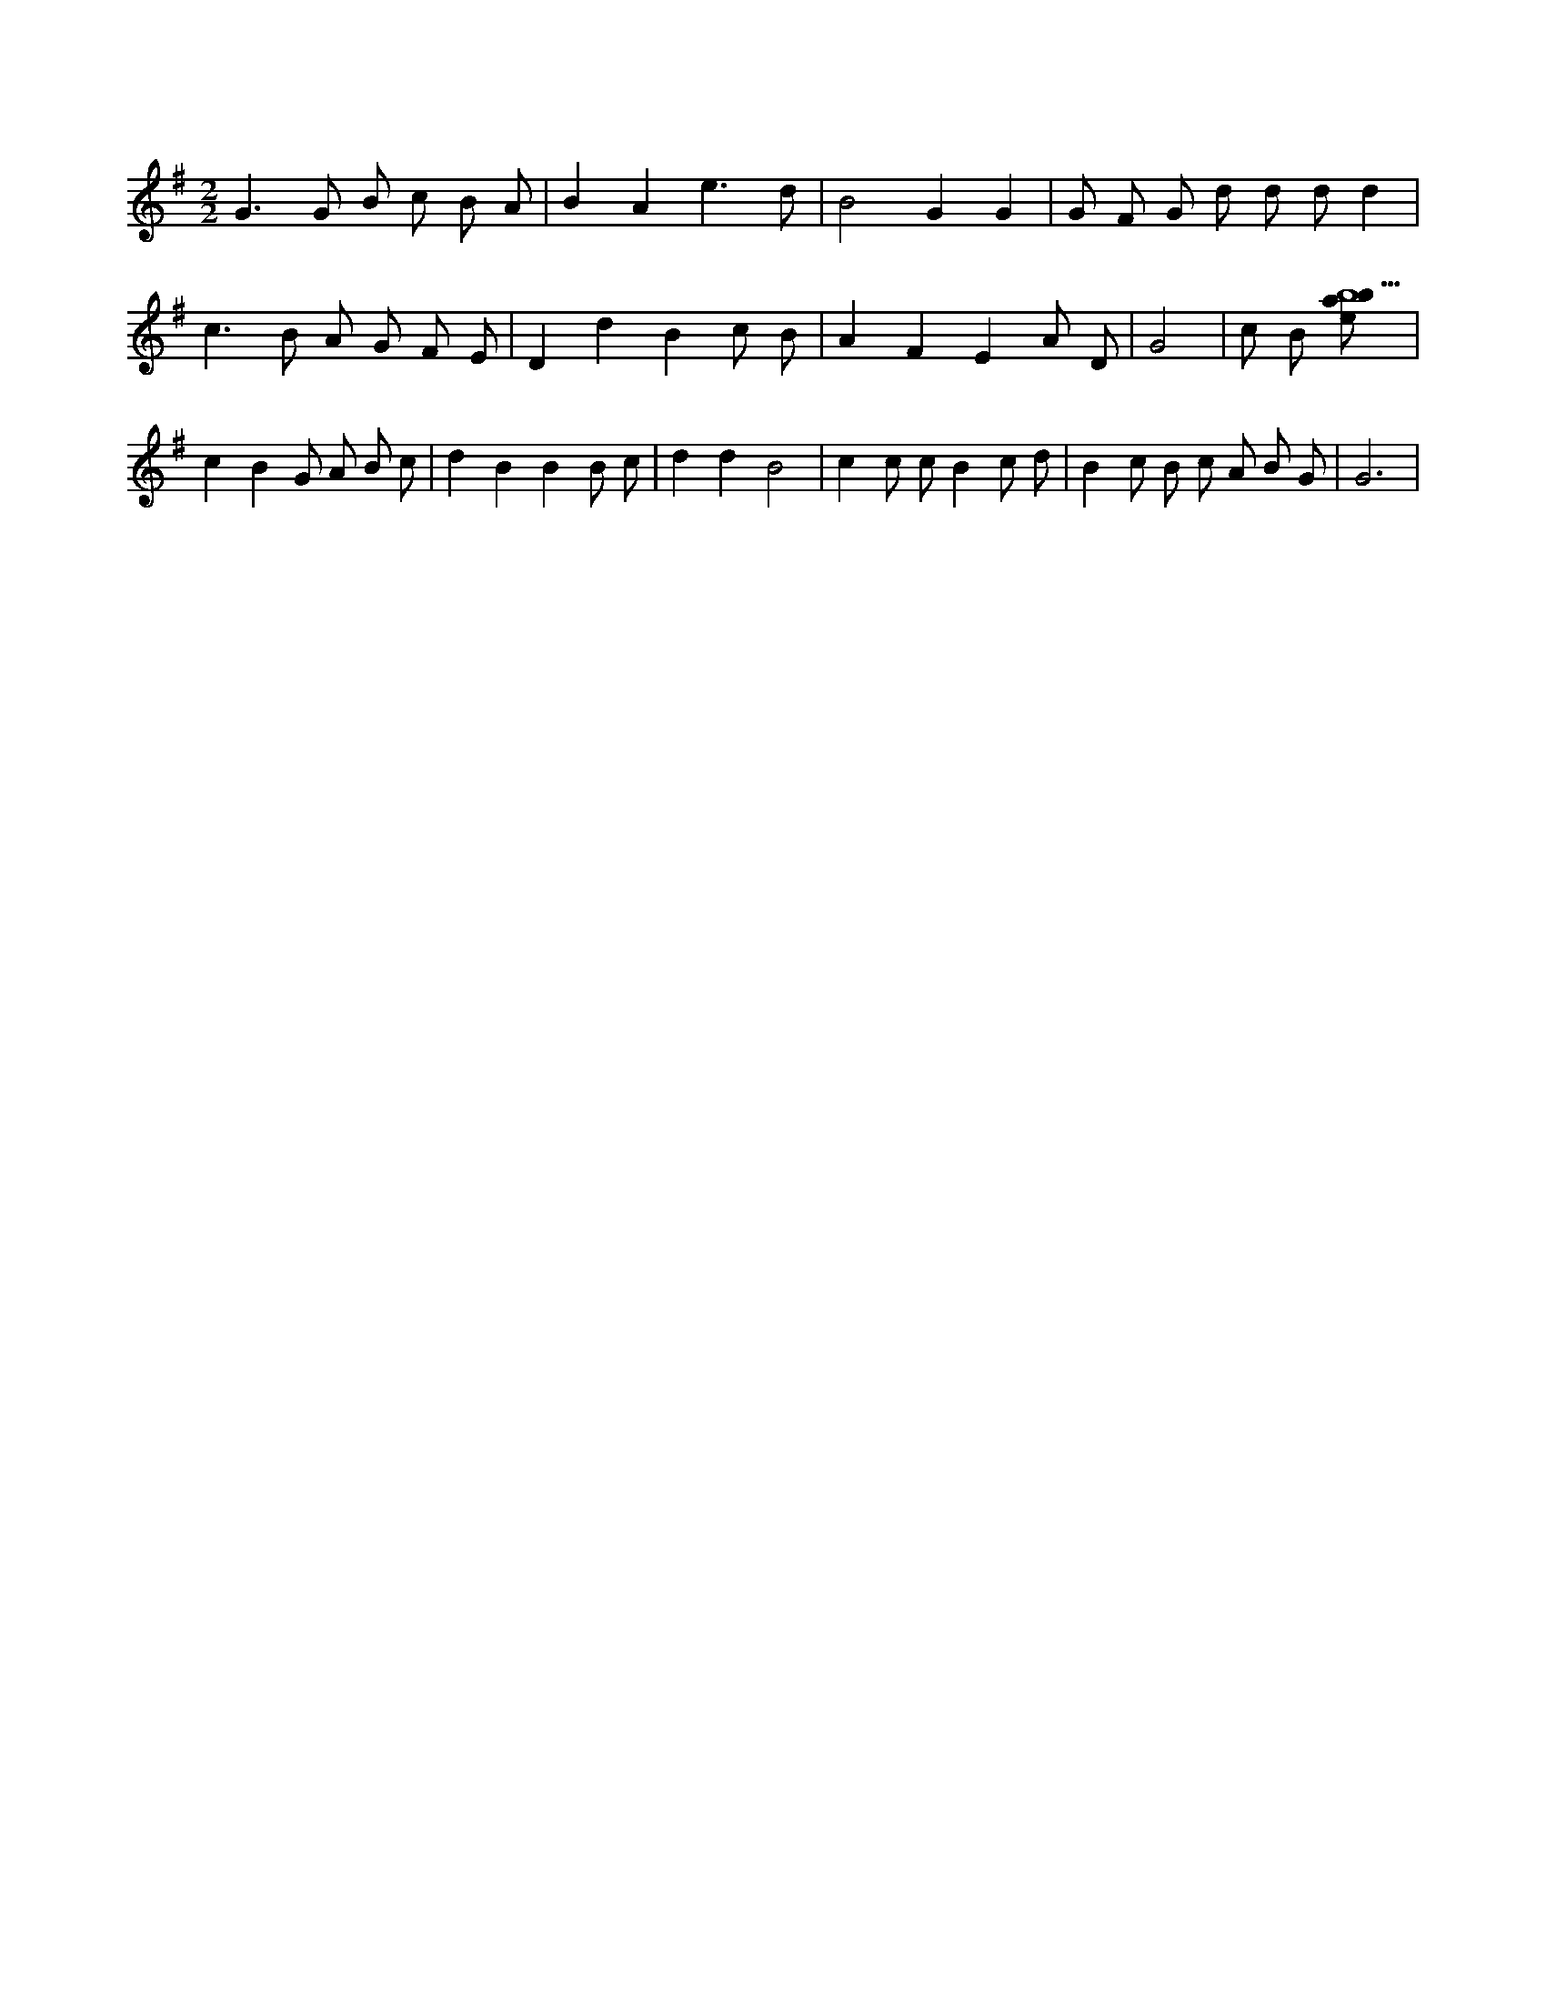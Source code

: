 X:858
L:1/8
M:2/2
K:Gclef
G2 > G2 B c B A | B2 A2 e3 d | B4 G2 G2 | G F G d d d d2 | c2 > B2 A G F E | D2 d2 B2 c B | A2 F2 E2 A D | G4 | c B [ebab9] | c2 B2 G A B c | d2 B2 B2 B c | d2 d2 B4 | c2 c c B2 c d | B2 c B c A B G | G6 |
